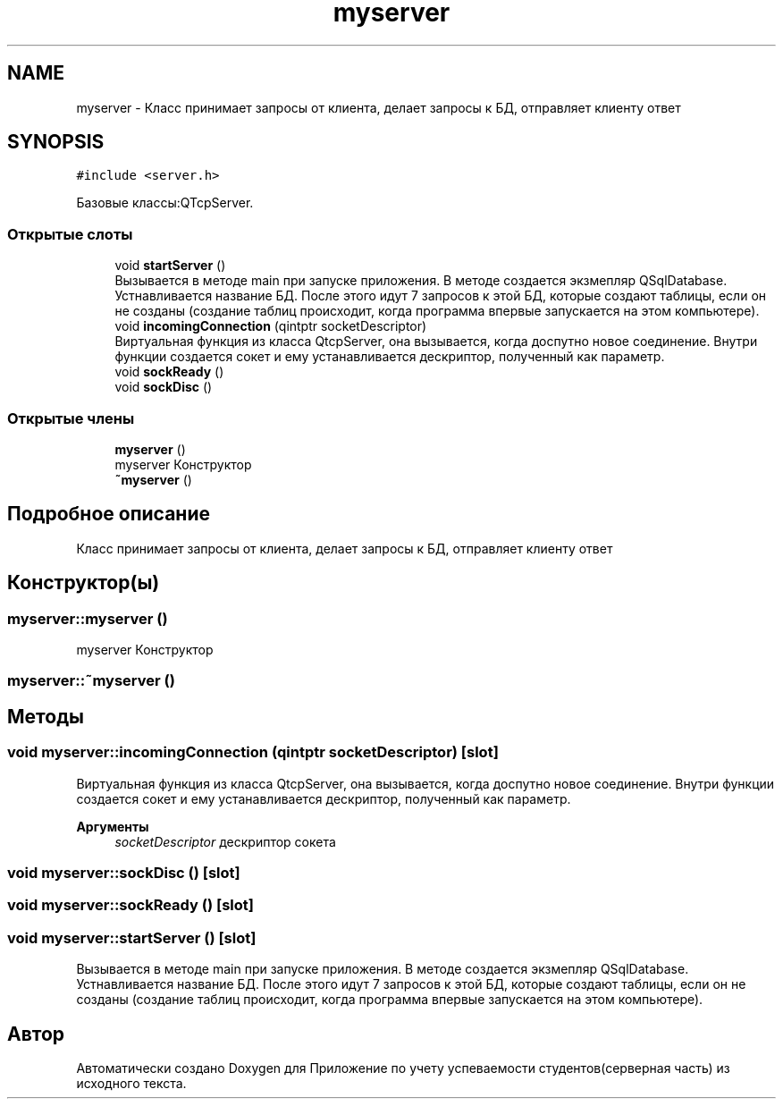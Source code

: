 .TH "myserver" 3 "Вт 29 Дек 2020" "Приложение по учету успеваемости студентов(серверная часть)" \" -*- nroff -*-
.ad l
.nh
.SH NAME
myserver \- Класс принимает запросы от клиента, делает запросы к БД, отправляет клиенту ответ  

.SH SYNOPSIS
.br
.PP
.PP
\fC#include <server\&.h>\fP
.PP
Базовые классы:QTcpServer\&.
.SS "Открытые слоты"

.in +1c
.ti -1c
.RI "void \fBstartServer\fP ()"
.br
.RI "Вызывается в методе main при запуске приложения\&. В методе создается экзмепляр QSqlDatabase\&. Устнавливается название БД\&. После этого идут 7 запросов к этой БД, которые создают таблицы, если он не созданы (создание таблиц происходит, когда программа впервые запускается на этом компьютере)\&. "
.ti -1c
.RI "void \fBincomingConnection\fP (qintptr socketDescriptor)"
.br
.RI "Виртуальная функция из класса QtcpServer, она вызывается, когда доспутно новое соединение\&. Внутри функции создается сокет и ему устанавливается дескриптор, полученный как параметр\&. "
.ti -1c
.RI "void \fBsockReady\fP ()"
.br
.ti -1c
.RI "void \fBsockDisc\fP ()"
.br
.in -1c
.SS "Открытые члены"

.in +1c
.ti -1c
.RI "\fBmyserver\fP ()"
.br
.RI "myserver Конструктор "
.ti -1c
.RI "\fB~myserver\fP ()"
.br
.in -1c
.SH "Подробное описание"
.PP 
Класс принимает запросы от клиента, делает запросы к БД, отправляет клиенту ответ 
.SH "Конструктор(ы)"
.PP 
.SS "myserver::myserver ()"

.PP
myserver Конструктор 
.SS "myserver::~myserver ()"

.SH "Методы"
.PP 
.SS "void myserver::incomingConnection (qintptr socketDescriptor)\fC [slot]\fP"

.PP
Виртуальная функция из класса QtcpServer, она вызывается, когда доспутно новое соединение\&. Внутри функции создается сокет и ему устанавливается дескриптор, полученный как параметр\&. 
.PP
\fBАргументы\fP
.RS 4
\fIsocketDescriptor\fP дескриптор сокета 
.RE
.PP

.SS "void myserver::sockDisc ()\fC [slot]\fP"

.SS "void myserver::sockReady ()\fC [slot]\fP"

.SS "void myserver::startServer ()\fC [slot]\fP"

.PP
Вызывается в методе main при запуске приложения\&. В методе создается экзмепляр QSqlDatabase\&. Устнавливается название БД\&. После этого идут 7 запросов к этой БД, которые создают таблицы, если он не созданы (создание таблиц происходит, когда программа впервые запускается на этом компьютере)\&. 

.SH "Автор"
.PP 
Автоматически создано Doxygen для Приложение по учету успеваемости студентов(серверная часть) из исходного текста\&.
